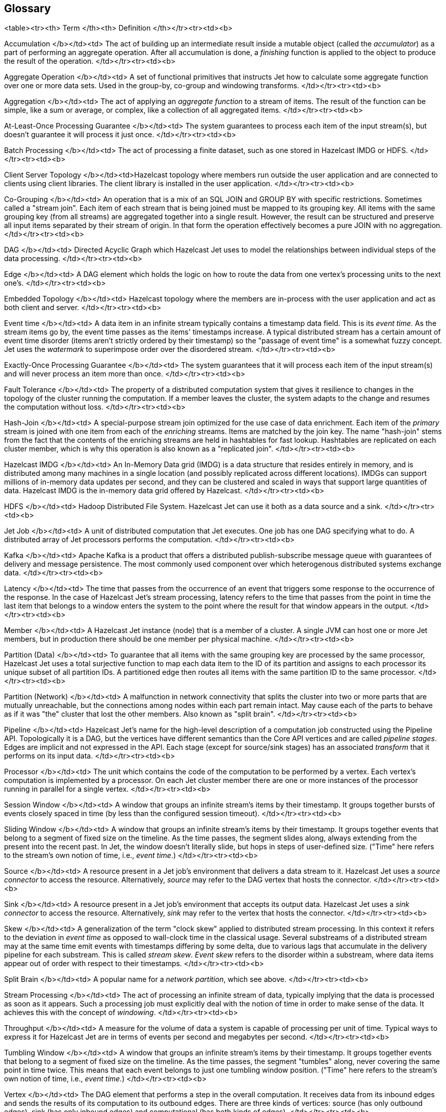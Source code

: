 

== Glossary

<table><tr><th>
Term
</th><th>
Definition
</th></tr><tr><td><b>

Accumulation
</b></td><td>
The act of building up an intermediate result inside a mutable object
(called the _accumulator_) as a part of performing an aggregate
operation. After all accumulation is done, a _finishing_ function is
applied to the object to produce the result of the operation.
</td></tr><tr><td><b>

Aggregate Operation
</b></td><td>
A set of functional primitives that instructs Jet how to calculate some
aggregate function over one or more data sets. Used in the group-by,
co-group and windowing transforms.
</td></tr><tr><td><b>

Aggregation
</b></td><td>
The act of applying an _aggregate function_ to a stream of items. The
result of the function can be simple, like a sum or average, or complex,
like a collection of all aggregated items.
</td></tr><tr><td><b>

At-Least-Once Processing Guarantee
</b></td><td>
The system guarantees to process each item of the input stream(s), but
doesn't guarantee it will process it just once.
</td></tr><tr><td><b>

Batch Processing
</b></td><td>
The act of processing a finite dataset, such as one stored in Hazelcast
IMDG or HDFS.
</td></tr><tr><td><b>

Client Server Topology
</b></td><td>Hazelcast topology where members run outside the user
application and are connected to clients using client libraries. The
client library is installed in the user application.
</td></tr><tr><td><b>

Co-Grouping
</b></td><td>
An operation that is a mix of an SQL JOIN and GROUP BY with specific
restrictions. Sometimes called a "stream join". Each item of each stream
that is being joined must be mapped to its grouping key. All items with
the same grouping key (from all streams) are aggregated together into a
single result. However, the result can be structured and preserve all 
input items separated by their stream of origin. In that form the
operation effectively becomes a pure JOIN with no aggregation.
</td></tr><tr><td><b>

DAG
</b></td><td>
Directed Acyclic Graph which Hazelcast Jet uses to model the
relationships between individual steps of the data processing.
</td></tr><tr><td><b>

Edge
</b></td><td>
A DAG element which holds the logic on how to route the data from one
vertex's processing units to the next one's.
</td></tr><tr><td><b>

Embedded Topology
</b></td><td>
Hazelcast topology where the members are in-process with the user
application and act as both client and server.
</td></tr><tr><td><b>

Event time
</b></td><td>
A data item in an infinite stream typically contains a timestamp data
field. This is its _event time_. As the stream items go by, the event
time passes as the items' timestamps increase. A typical distributed
stream has a certain amount of event time disorder (items aren't
strictly ordered by their timestamp) so the "passage of event time" is a
somewhat fuzzy concept. Jet uses the _watermark_ to superimpose order
over the disordered stream.
</td></tr><tr><td><b>

Exactly-Once Processing Guarantee
</b></td><td>
The system guarantees that it will process each item of the input
stream(s) and will never process an item more than once.
</td></tr><tr><td><b>

Fault Tolerance
</b></td><td>
The property of a distributed computation system that gives it
resilience to changes in the topology of the cluster running the
computation. If a member leaves the cluster, the system adapts to the
change and resumes the computation without loss.
</td></tr><tr><td><b>

Hash-Join
</b></td><td>
A special-purpose stream join optimized for the use case of data
enrichment. Each item of the _primary_ stream is joined with one item
from each of the _enriching_ streams. Items are matched by the join key.
The name "hash-join" stems from the fact that the contents of the
enriching streams are held in hashtables for fast lookup. Hashtables are
replicated on each cluster member, which is why this operation is also
known as a "replicated join".
</td></tr><tr><td><b>

Hazelcast IMDG
</b></td><td>
An In-Memory Data grid (IMDG) is a data structure that resides entirely
in memory, and is distributed among many machines in a single location
(and possibly replicated across different locations). IMDGs can support
millions of in-memory data updates per second, and they can be clustered
and scaled in ways that support large quantities of data. Hazelcast IMDG
is the in-memory data grid offered by Hazelcast.
</td></tr><tr><td><b>

HDFS
</b></td><td>
Hadoop Distributed File System. Hazelcast Jet can use it both as a data
source and a sink.
</td></tr><tr><td><b>

Jet Job
</b></td><td>
A unit of distributed computation that Jet executes. One job has one DAG
specifying what to do. A distributed array of Jet processors performs
the computation.
</td></tr><tr><td><b>

Kafka
</b></td><td>
Apache Kafka is a product that offers a distributed publish-subscribe
message queue with guarantees of delivery and message persistence. The
most commonly used component over which heterogenous distributed
systems exchange data.
</td></tr><tr><td><b>

Latency
</b></td><td>
The time that passes from the occurrence of an event that triggers some
response to the occurrence of the response. In the case of Hazelcast
Jet's stream processing, latency refers to the time that passes from the
point in time the last item that belongs to a window enters the system
to the point where the result for that window appears in the output.
</td></tr><tr><td><b>

Member
</b></td><td>
A Hazelcast Jet instance (node) that is a member of a cluster. A single
JVM can host one or more Jet members, but in production there should be
one member per physical machine.
</td></tr><tr><td><b>

Partition (Data)
</b></td><td>
To guarantee that all items with the same grouping key are processed by
the same processor, Hazelcast Jet uses a total surjective function to
map each data item to the ID of its partition and assigns to each
processor its unique subset of all partition IDs. A partitioned edge
then routes all items with the same partition ID to the same processor.
</td></tr><tr><td><b>

Partition (Network)
</b></td><td>
A malfunction in network connectivity that splits the cluster into two
or more parts that are mutually unreachable, but the connections among
nodes within each part remain intact. May cause each of the parts to
behave as if it was "the" cluster that lost the other members. Also
known as "split brain".
</td></tr><tr><td><b>

Pipeline
</b></td><td>
Hazelcast Jet's name for the high-level description of a computation job
constructed using the Pipeline API. Topologically it is a DAG, but the
vertices have different semantics than the Core API vertices and are
called _pipeline stages_. Edges are implicit and not expressed in the
API. Each stage (except for source/sink stages) has an associated
_transform_ that it performs on its input data.
</td></tr><tr><td><b>

Processor
</b></td><td>
The unit which contains the code of the computation to be performed by a
vertex. Each vertex’s computation is implemented by a processor. On each
Jet cluster member there are one or more instances of the processor
running in parallel for a single vertex.
</td></tr><tr><td><b>

Session Window
</b></td><td>
A window that groups an infinite stream's items by their timestamp. It
groups together bursts of events closely spaced in time (by less than
the configured session timeout).
</td></tr><tr><td><b>

Sliding Window
</b></td><td>
A window that groups an infinite stream's items by their timestamp. It
groups together events that belong to a segment of fixed size on the
timeline. As the time passes, the segment slides along, always extending
from the present into the recent past. In Jet, the window doesn't
literally slide, but hops in steps of user-defined size. ("Time" here
refers to the stream's own notion of time, i.e., _event time_.)
</td></tr><tr><td><b>

Source
</b></td><td>
A resource present in a Jet job's environment that delivers a data
stream to it. Hazelcast Jet uses a _source connector_ to access the
resource. Alternatively, _source_ may refer to the DAG vertex that hosts
the connector.
</td></tr><tr><td><b>

Sink
</b></td><td>
A resource present in a Jet job's environment that accepts its output
data. Hazelcast Jet uses a _sink connector_ to access the resource.
Alternatively, _sink_ may refer to the vertex that hosts the connector.
</td></tr><tr><td><b>

Skew
</b></td><td>
A generalization of the term "clock skew" applied to distributed stream
processing. In this context it refers to the deviation in _event time_
as opposed to wall-clock time in the classical usage. Several substreams
of a distributed stream may at the same time emit events with timestamps
differing by some delta, due to various lags that accumulate in the
delivery pipeline for each substream. This is called _stream skew_.
_Event skew_ refers to the disorder within a substream, where data items
appear out of order with respect to their timestamps.
</td></tr><tr><td><b>

Split Brain
</b></td><td>
A popular name for a _network partition_, which see above.
</td></tr><tr><td><b>

Stream Processing
</b></td><td>
The act of processing an infinite stream of data, typically implying
that the data is processed as soon as it appears. Such a processing job
must explicitly deal with the notion of time in order to make sense of
the data. It achieves this with the concept of _windowing_.
</td></tr><tr><td><b>

Throughput
</b></td><td>
A measure for the volume of data a system is capable of processing per
unit of time. Typical ways to express it for Hazelcast Jet are in terms
of events per second and megabytes per second.
</td></tr><tr><td><b>

Tumbling Window
</b></td><td>
A window that groups an infinite stream's items by their timestamp. It
groups together events that belong to a segment of fixed size on the
timeline. As the time passes, the segment "tumbles" along, never
covering the same point in time twice. This means that each event
belongs to just one tumbling window position. ("Time" here refers to the
stream's own notion of time, i.e., _event time_.)
</td></tr><tr><td><b>

Vertex
</b></td><td>
The DAG element that performs a step in the overall computation. It
receives data from its inbound edges and sends the results of its
computation to its outbound edges. There are three kinds of vertices:
source (has only outbound edges), sink (has only inbound edges) and
computational (has both kinds of edges).
</td></tr><tr><td><b>

Watermark
</b></td><td>
A concept that superimposes order over a disordered underlying data
stream. An infinite data stream's items represent timestamped events,
but they don't occur in the stream ordered by the timestamp. The value
of the watermark at a certain location in the processing pipeline
denotes the lowest value of the timestamp that is expected to occur in
the upcoming items. Items that don't meet this criterion are discarded
because they arrived too late to be processed.
</td></tr><tr><td><b>

Windowing
</b></td><td>
The act of splitting an infinite stream's data into _windows_ according
to some rule, most typically one that involves the item's timestamps.
Each window becomes the target of an aggregate function, which outputs
one data item per window (and per grouping key).
</td></tr>
</table>
